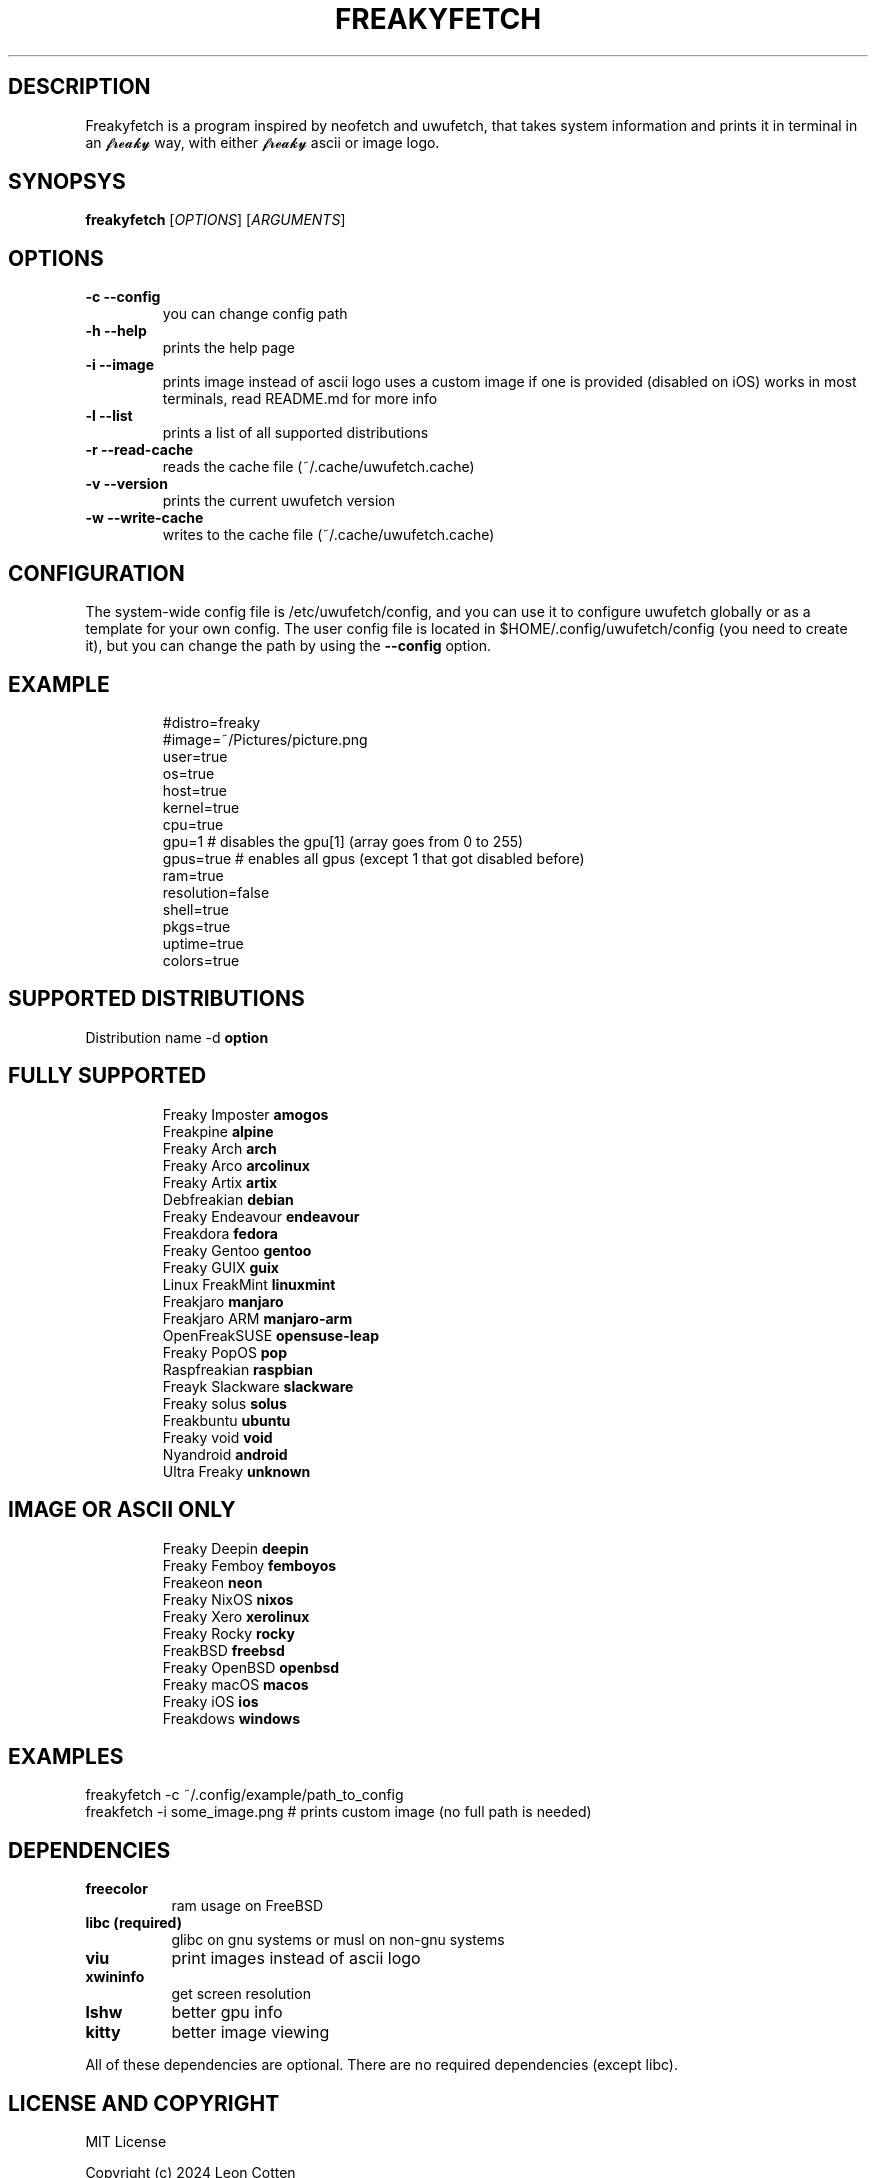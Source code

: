 .\" A little documentation for future use
.\" This a comment
.\" TH request sets the title of the man page and the section (between 1 and 8)
.\" SH is a primary section heading
.\" TP sets up an indented paragraph with label
.\" B makes text appear in bold face
.\" I makes text appear in italic face
.\" inline versions would look like \fBthis\fR and \fIthis\fR
.\" EX and EE surrounds example section with text as is, with no empty lines in between the actual lines
.TH FREAKYFETCH 1 "{DATE}" "{FREAKYFETCH_VERSION}" "A 𝓯𝓻𝓮𝓪𝓴𝔂 👅💦 system info tool for Linux"
.SH DESCRIPTION
Freakyfetch is a program inspired by neofetch and uwufetch, that takes system information and prints it in terminal in an 𝓯𝓻𝓮𝓪𝓴𝔂 way, with either 𝓯𝓻𝓮𝓪𝓴𝔂 ascii or image logo.
.SH SYNOPSYS
\fBfreakyfetch\fR [\fIOPTIONS\fR] [\fIARGUMENTS\fR]
.SH OPTIONS
.TP
.B -c --config
you can change config path
.TP
.B -h --help
prints the help page
.TP
.B -i --image
prints image instead of ascii logo uses a custom image if one is provided (disabled on iOS)
works in most terminals, read README.md for more info
.TP
.B -l --list
prints a list of all supported distributions
.TP
.B -r --read-cache
reads the cache file (~/.cache/uwufetch.cache)
.TP
.B -v --version
prints the current uwufetch version
.TP
.B -w --write-cache
writes to the cache file (~/.cache/uwufetch.cache)
.SH CONFIGURATION
The system-wide config file is /etc/uwufetch/config, and you can use it to configure uwufetch globally or as a template for your own config.
The user config file is located in $HOME/.config/uwufetch/config (you need to create it), but you can change the path by using the \fB--config\fR option.
.TP
.SH EXAMPLE
.EX
#distro=freaky
#image=~/Pictures/picture.png
user=true
os=true
host=true
kernel=true
cpu=true
gpu=1 # disables the gpu[1] (array goes from 0 to 255)
gpus=true # enables all gpus (except 1 that got disabled before)
ram=true
resolution=false
shell=true
pkgs=true
uptime=true
colors=true
.EE
.SH SUPPORTED DISTRIBUTIONS
Distribution name -d \fBoption\fR
.TP
.SH FULLY SUPPORTED
.EX
Freaky Imposter            \fBamogos\fR
Freakpine                  \fBalpine\fR
Freaky Arch                \fBarch\fR
Freaky Arco                \fBarcolinux\fR
Freaky Artix               \fBartix\fR
Debfreakian                \fBdebian\fR
Freaky Endeavour           \fBendeavour\fR
Freakdora                  \fBfedora\fR
Freaky Gentoo              \fBgentoo\fR
Freaky GUIX                \fBguix\fR
Linux FreakMint            \fBlinuxmint\fR
Freakjaro                  \fBmanjaro\fR
Freakjaro ARM              \fBmanjaro-arm\fR
OpenFreakSUSE              \fBopensuse-leap\fR
Freaky PopOS               \fBpop\fR
Raspfreakian               \fBraspbian\fR
Freayk Slackware           \fBslackware\fR
Freaky solus               \fBsolus\fR
Freakbuntu                 \fBubuntu\fR
Freaky void                \fBvoid\fR
Nyandroid                  \fBandroid\fR
Ultra Freaky               \fBunknown\fR
.EE
.TP
.SH IMAGE OR ASCII ONLY
.EX
Freaky Deepin              \fBdeepin\fR
Freaky Femboy              \fBfemboyos\fR
Freakeon                   \fBneon\fR
Freaky NixOS               \fBnixos\fR
Freaky Xero                \fBxerolinux\fR
Freaky Rocky               \fBrocky\fR
FreakBSD                   \fBfreebsd\fR
Freaky  OpenBSD            \fBopenbsd\fR
Freaky macOS               \fBmacos\fR
Freaky iOS                 \fBios\fR
Freakdows  \fBwindows\fR
.EE
.SH EXAMPLES
.EX
freakyfetch -c ~/.config/example/path_to_config
freakfetch -i some_image.png  # prints custom image (no full path is needed)
.EE
.SH DEPENDENCIES
.TP 8
.B freecolor
ram usage on FreeBSD
.TP
.B libc (required)
glibc on gnu systems or musl on non-gnu systems
.TP
.B viu
print images instead of ascii logo
.TP
.B xwininfo
get screen resolution
.TP
.B lshw
better gpu info
.TP
.B kitty
better image viewing
.P
All of these dependencies are optional. There are no required dependencies (except libc).
.SH LICENSE AND COPYRIGHT
MIT License

Copyright (c) 2024 Leon Cotten

Permission is hereby granted, free of charge, to any person obtaining a copy
of this software and associated documentation files (the "Software"), to deal
in the Software without restriction, including without limitation the rights
to use, copy, modify, merge, publish, distribute, sublicense, and/or sell
copies of the Software, and to permit persons to whom the Software is
furnished to do so, subject to the following conditions:

The above copyright notice and this permission notice shall be included in all
copies or substantial portions of the Software.

THE SOFTWARE IS PROVIDED "AS IS", WITHOUT WARRANTY OF ANY KIND, EXPRESS OR
IMPLIED, INCLUDING BUT NOT LIMITED TO THE WARRANTIES OF MERCHANTABILITY,
FITNESS FOR A PARTICULAR PURPOSE AND NONINFRINGEMENT. IN NO EVENT SHALL THE
AUTHORS OR COPYRIGHT HOLDERS BE LIABLE FOR ANY CLAIM, DAMAGES OR OTHER
LIABILITY, WHETHER IN AN ACTION OF CONTRACT, TORT OR OTHERWISE, ARISING FROM,
OUT OF OR IN CONNECTION WITH THE SOFTWARE OR THE USE OR OTHER DEALINGS IN THE
SOFTWARE.
